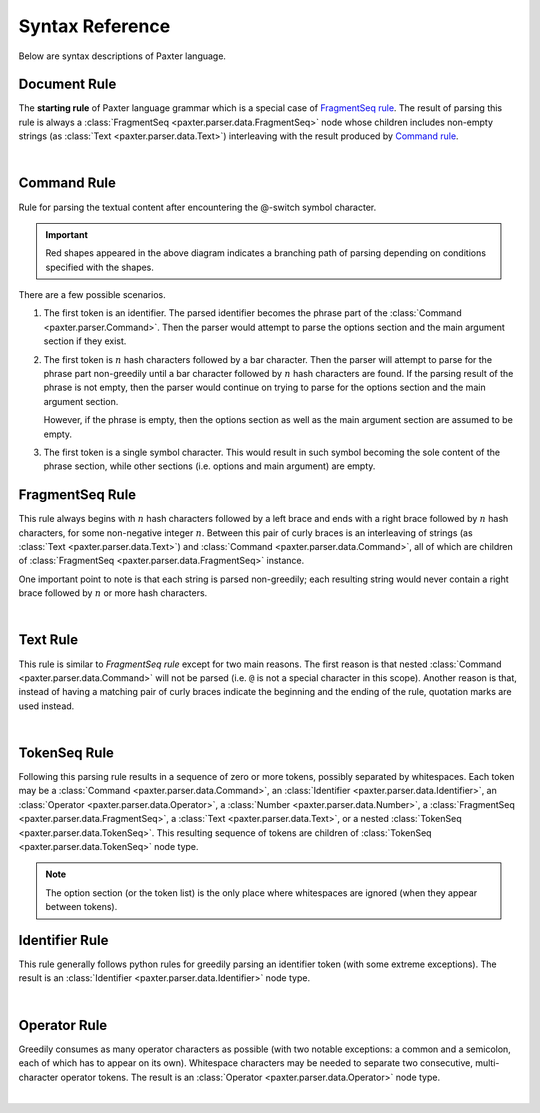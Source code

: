 ################
Syntax Reference
################

Below are syntax descriptions of Paxter language.


Document Rule
=============

The **starting rule** of Paxter language grammar
which is a special case of `FragmentSeq rule`_.
The result of parsing this rule is always
a :class:`FragmentSeq <paxter.parser.data.FragmentSeq>` node
whose children includes non-empty strings (as :class:`Text <paxter.parser.data.Text>`)
interleaving with the result produced by `Command rule`_.

.. image:: _static/Document.png

|nbsp|


Command Rule
============

Rule for parsing the textual content after
encountering the @-switch symbol character.

.. image:: _static/Command.png

.. important::

   Red shapes appeared in the above diagram indicates a branching path
   of parsing depending on conditions specified with the shapes.

There are a few possible scenarios.

1. The first token is an identifier.
   The parsed identifier becomes the phrase part of the
   :class:`Command <paxter.parser.Command>`.
   Then the parser would attempt to parse the options section
   and the main argument section if they exist.
2. The first token is :math:`n` hash characters followed by a bar character.
   Then the parser will attempt to parse for the phrase part non-greedily
   until a bar character followed by :math:`n` hash characters are found.
   If the parsing result of the phrase is not empty,
   then the parser would continue on trying to parse for the options section
   and the main argument section.

   However, if the phrase is empty, then the options section
   as well as the main argument section are assumed to be empty.

3. The first token is a single symbol character.
   This would result in such symbol becoming the sole content of the phrase section,
   while other sections (i.e. options and main argument) are empty.


FragmentSeq Rule
================

This rule always begins with :math:`n` hash characters followed by a left brace
and ends with a right brace followed by :math:`n` hash characters,
for some non-negative integer :math:`n`.
Between this pair of curly braces is an interleaving of strings
(as :class:`Text <paxter.parser.data.Text>`)
and :class:`Command <paxter.parser.data.Command>`,
all of which are children of :class:`FragmentSeq <paxter.parser.data.FragmentSeq>` instance.

One important point to note is that each string is parsed non-greedily;
each resulting string would never contain a right brace
followed by :math:`n` or more hash characters.

.. image:: _static/FragmentSeq.png

|nbsp|


Text Rule
=========

This rule is similar to `FragmentSeq rule` except for two main reasons.
The first reason is that nested :class:`Command <paxter.parser.data.Command>`
will not be parsed (i.e. ``@`` is not a special character in this scope).
Another reason is that, instead of having a matching pair of curly braces
indicate the beginning and the ending of the rule,
quotation marks are used instead.

.. image:: _static/Text.png

|nbsp|


TokenSeq Rule
=============

Following this parsing rule results in a sequence of zero or more tokens,
possibly separated by whitespaces.
Each token may be a :class:`Command <paxter.parser.data.Command>`,
an :class:`Identifier <paxter.parser.data.Identifier>`,
an :class:`Operator <paxter.parser.data.Operator>`,
a :class:`Number <paxter.parser.data.Number>`,
a :class:`FragmentSeq <paxter.parser.data.FragmentSeq>`,
a :class:`Text <paxter.parser.data.Text>`,
or a nested :class:`TokenSeq <paxter.parser.data.TokenSeq>`.
This resulting sequence of tokens are children of
:class:`TokenSeq <paxter.parser.data.TokenSeq>` node type.

.. image:: _static/TokenSeq.png

.. note::

   The option section (or the token list) is the only place where whitespaces
   are ignored (when they appear between tokens).


Identifier Rule
===============

This rule generally follows python rules for greedily parsing
an identifier token (with some extreme exceptions).
The result is an :class:`Identifier <paxter.parser.data.Identifier>` node type.

.. image:: _static/Identifier.png

|nbsp|


Operator Rule
=============

Greedily consumes as many operator characters as possible
(with two notable exceptions: a common and a semicolon,
each of which has to appear on its own).
Whitespace characters may be needed to separate two consecutive,
multi-character operator tokens.
The result is an :class:`Operator <paxter.parser.data.Operator>` node type.

.. image:: _static/Operator.png

|nbsp|


.. |nbsp| unicode:: 0xA0
   :trim:
